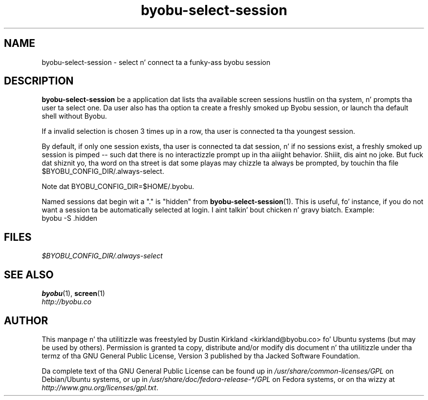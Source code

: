 .TH byobu\-select\-session 1 "12 Jan 2010" byobu "byobu"
.SH NAME
byobu\-select\-session \- select n' connect ta a funky-ass byobu session

.SH DESCRIPTION
\fBbyobu\-select\-session\fP be a application dat lists tha available screen sessions hustlin on tha system, n' prompts tha user ta select one.  Da user also has tha option ta create a freshly smoked up Byobu session, or launch tha default shell without Byobu.

If a invalid selection is chosen 3 times up in a row, tha user is connected ta tha youngest session.

By default, if only one session exists, tha user is connected ta dat session, n' if no sessions exist, a freshly smoked up session is pimped -- such dat there is no interactizzle prompt up in tha aiiight behavior. Shiiit, dis aint no joke.  But fuck dat shiznit yo, tha word on tha street is dat some playas may chizzle ta always be prompted, by touchin tha file $BYOBU_CONFIG_DIR/.always-select.

Note dat BYOBU_CONFIG_DIR=$HOME/.byobu.

Named sessions dat begin wit a "." is "hidden" from \fBbyobu\-select\-session\fP(1).  This is useful, fo' instance, if you do not want a session ta be automatically selected at login. I aint talkin' bout chicken n' gravy biatch.  Example:
  byobu \-S .hidden

.SH "FILES"
\fI$BYOBU_CONFIG_DIR/.always-select\fP

.SH "SEE ALSO"
.PD 0
.TP
\fBbyobu\fP(1), \fBscreen\fP(1)

.TP
\fIhttp://byobu.co\fP
.PD

.SH AUTHOR
This manpage n' tha utilitizzle was freestyled by Dustin Kirkland <kirkland@byobu.co> fo' Ubuntu systems (but may be used by others).  Permission is granted ta copy, distribute and/or modify dis document n' tha utilitizzle under tha termz of tha GNU General Public License, Version 3 published by tha Jacked Software Foundation.

Da complete text of tha GNU General Public License can be found up in \fI/usr/share/common-licenses/GPL\fP on Debian/Ubuntu systems, or up in \fI/usr/share/doc/fedora-release-*/GPL\fP on Fedora systems, or on tha wizzy at \fIhttp://www.gnu.org/licenses/gpl.txt\fP.
